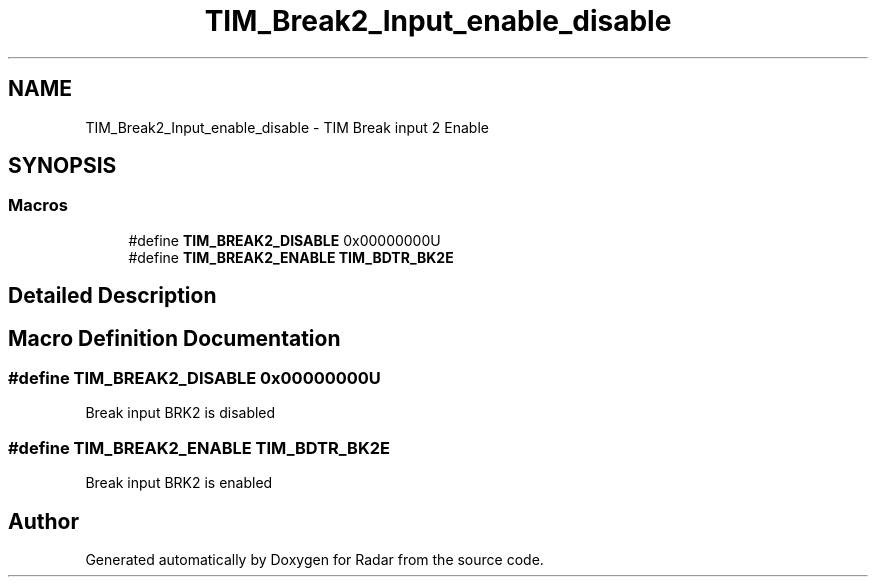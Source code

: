 .TH "TIM_Break2_Input_enable_disable" 3 "Version 1.0.0" "Radar" \" -*- nroff -*-
.ad l
.nh
.SH NAME
TIM_Break2_Input_enable_disable \- TIM Break input 2 Enable
.SH SYNOPSIS
.br
.PP
.SS "Macros"

.in +1c
.ti -1c
.RI "#define \fBTIM_BREAK2_DISABLE\fP   0x00000000U"
.br
.ti -1c
.RI "#define \fBTIM_BREAK2_ENABLE\fP   \fBTIM_BDTR_BK2E\fP"
.br
.in -1c
.SH "Detailed Description"
.PP 

.SH "Macro Definition Documentation"
.PP 
.SS "#define TIM_BREAK2_DISABLE   0x00000000U"
Break input BRK2 is disabled 
.br
 
.SS "#define TIM_BREAK2_ENABLE   \fBTIM_BDTR_BK2E\fP"
Break input BRK2 is enabled 
.br
 
.SH "Author"
.PP 
Generated automatically by Doxygen for Radar from the source code\&.
